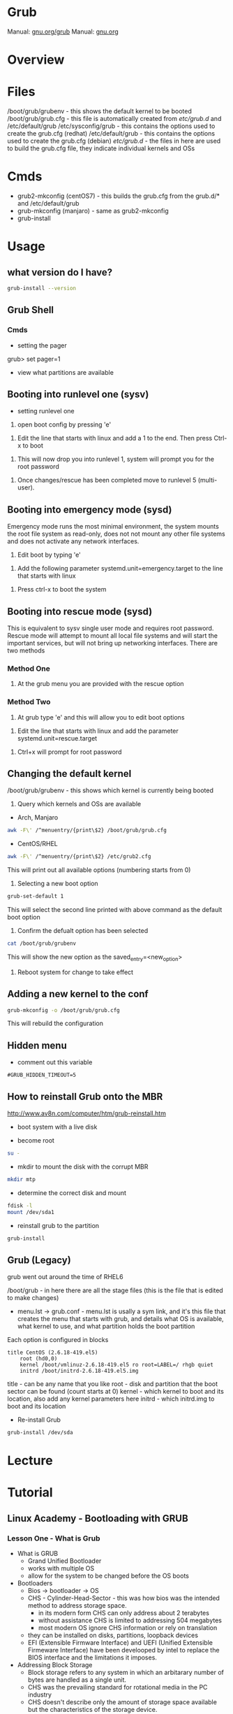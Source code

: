 #+TAGS: boot grub grub2 bootloader


* Grub
Manual: [[https://www.gnu.org/software/grub/manual/grub.html][gnu.org/grub]]
Manual: [[https://www.gnu.org/software/grub/manual/grub.html][gnu.org]]
* Overview
* Files
/boot/grub/grubenv - this shows the default kernel to be booted
/boot/grub/grub.cfg - this file is automatically created from /etc/grub.d/ and /etc/default/grub
/etc/sysconfig/grub - this contains the options used to create the grub.cfg (redhat)
/etc/default/grub - this contains the options used to create the grub.cfg (debian)
/etc/grub.d/ - the files in here are used to build the grub.cfg file, they indicate individual kernels and OSs

* Cmds
- grub2-mkconfig (centOS7) - this builds the grub.cfg from the grub.d/* and /etc/default/grub
- grub-mkconfig  (manjaro) - same as grub2-mkconfig
- grub-install

* Usage
** what version do I have?
#+BEGIN_SRC sh
grub-install --version
#+END_SRC

** Grub Shell
*** Cmds
- setting the pager
grub> set pager=1

- view what partitions are available
  
** Booting into runlevel one (sysv)
- setting runlevel one
1. open boot config by pressing 'e'

[[file://home/crito/Pictures/org/grub_runlevel_01.png]]

2. Edit the line that starts with linux and add a 1 to the end. Then press Ctrl-x to boot 
   
[[file://home/crito/Pictures/org/grub_runlevel_02.png]]

3. This will now drop you into runlevel 1, system will prompt you for the root password
   
[[file://home/crito/Pictures/org/grub_runlevel_03.png]]

4. Once changes/rescue has been completed move to runlevel 5 (multi-user).

** Booting into emergency mode (sysd)
Emergency mode runs the most minimal environment, the system mounts the root file system as read-only, does not not mount any other file systems and does not activate any network interfaces.
1. Edit boot by typing 'e'

[[file://home/crito/Pictures/org/grub_runlevel_01.png]]

2. Add the following parameter systemd.unit=emergency.target to the line that starts with linux
   
[[file://home/crito/Pictures/org/grub_runlevel_04.png]]

3. Press ctrl-x to boot the system
   
** Booting into rescue mode (sysd)
This is equivalent to sysv single user mode and requires root password. Rescue mode will attempt to mount all local file systems and will start the important services, but will not bring up networking interfaces.
There are two methods
*** Method One
1. At the grub menu you are provided with the rescue option

[[file://home/crito/Pictures/org/grub_runlevel_05.png]]

*** Method Two
1. At grub type 'e' and this will allow you to edit boot options

[[file://home/crito/Pictures/org/grub_runlevel_01.png]]

2. Edit the line that starts with linux and add the parameter systemd.unit=rescue.target 

[[file://home/crito/Pictures/org/grub_runlevel_06.png]]

3. Ctrl+x will prompt for root password
   
[[file://home/crito/Pictures/org/grub_runlevel_07.png]]

** Changing the default kernel
/boot/grub/grubenv - this shows which kernel is currently being booted

1. Query which kernels and OSs are available
- Arch, Manjaro
#+BEGIN_SRC sh
awk -F\' /^menuentry/{print\$2} /boot/grub/grub.cfg
#+END_SRC

- CentOS/RHEL
#+BEGIN_SRC sh
awk -F\' /^menuentry/{print\$2} /etc/grub2.cfg
#+END_SRC
This will print out all available options (numbering starts from 0)

2. Selecting a new boot option
#+BEGIN_SRC sh
grub-set-default 1
#+END_SRC
This will select the second line printed with above command as the default boot option

3. Confirm the defualt option has been selected
#+BEGIN_SRC sh
cat /boot/grub/grubenv
#+END_SRC
This will show the new option as the saved_entry=<new_option>

4. Reboot system for change to take effect

** Adding a new kernel to the conf
#+BEGIN_SRC sh
grub-mkconfig -o /boot/grub/grub.cfg
#+END_SRC
This will rebuild the configuration
** Hidden menu
- comment out this variable
#+BEGIN_EXAMPLE
#GRUB_HIDDEN_TIMEOUT=5
#+END_EXAMPLE

** How to reinstall Grub onto the MBR
http://www.av8n.com/computer/htm/grub-reinstall.htm
- boot system with a live disk
  
- become root
#+BEGIN_SRC sh
su -
#+END_SRC

- mkdir to mount the disk with the corrupt MBR
#+BEGIN_SRC sh
mkdir mtp
#+END_SRC

- determine the correct disk and mount
#+BEGIN_SRC sh
fdisk -l
mount /dev/sda1
#+END_SRC

- reinstall grub to the partition
#+BEGIN_SRC sh
grub-install
#+END_SRC

** Grub (Legacy)
grub went out around the time of RHEL6

/boot/grub - in here there are all the stage files (this is the file that is edited to make changes)
  - menu.lst -> grub.conf - menu.lst is usally a sym link, and it's this file that creates the menu that starts with grub, and details what OS is available, what kernel to use, and what partition holds the boot partition
  
Each option is configured in blocks
#+BEGIN_EXAMPLE
title CentOS (2.6.18-419.el5)
	root (hd0,0)
	kernel /boot/vmlinuz-2.6.18-419.el5 ro root=LABEL=/ rhgb quiet
	initrd /boot/initrd-2.6.18-419.el5.img
#+END_EXAMPLE
title - can be any name that you like
root  - disk and partition that the boot sector can be found (count starts at 0)
kernel - which kernel to boot and its location, also add any kernel parameters here
initrd - which initrd.img to boot and its location

- Re-install Grub
#+BEGIN_SRC sh
grub-install /dev/sda
#+END_SRC

* Lecture
* Tutorial
** Linux Academy - Bootloading with GRUB
*** Lesson One - What is Grub

- What is GRUB
  - Grand Unified Bootloader
  - works with multiple OS
  - allow for the system to be changed before the OS boots
    
- Bootloaders
  - Bios -> bootloader -> OS
  - CHS - Cylinder-Head-Sector - this was how bios was the intended method to address storage space.
    - in its modern form CHS can only address about 2 terabytes
    - without assistance CHS is limited to addressing 504 megabytes
    - most modern OS ignore CHS information or rely on translation
  - they can be installed on disks, partitions, loopback devices
  - EFI (Extensible Firmware Interface) and UEFI (Unified Extensible Firmeware Interface) have been develooped by intel to replace the BIOS interface and the limitations it imposes.
  

- Addressing Block Storage
  - Block storage refers to any system in which an arbitarary number of bytes are handled as a single unit.
  - CHS was the prevailing standard for rotational media in the PC industry
  - CHS doesn't describe only the amount of storage space available but the characteristics of the storage device.
  - CHS is limited by design.
    
- Cylinders, Sectors and Tracks
  
[[file://home/crito/Pictures/org/cylinder_sector_track.png]]
      
- Cylinders and Sectors (Vertical)
  
[[file://home/crito/Pictures/org/cylinders_sector_vertical.png]]

- Why use CHS
  - CHS came into play to meet the needs of IBM's hardware. Beacause of the design of the PC BIOS and MS-DOS's dependence of BIOS, CHS addressin was a must.
  - CPU expected boot code in teh exact location in RAM at every boot. In like manner, BIOS expected the boot code reside in the exact same location on every storage device.
  - BIOS still reports CHS information but this is mostly ignored now.
  - CHS-dependent sys must take care when accessing sectors beyound the 504MB threshold on any device.
    
- Moving past CHS
  - LBA (Logical Block Addressing)
  - ZBR (Zoned Bit Recording)
    - Each track numbers the sectors within it sequentially. 
    - The first sector of each track starts at 0.
  - Solid-State Devices

*** Lesson Two - Legacy Grub: Adding Boot Parameters
    
- Paritions
  - Most disks provide for the storage space to be divided into multiple parts.
  - Individual parts are called partitions and are used for a variety of purposes.
    
  MBR(Master Boot Record)
    - has limitations apart from those associated with BIOS and CHS addressing
    - Partitions must always start on a track boundary and end on a cylinder boundary
    - MBR devices report 512-byte sector sizes, even if the device actually uses 4k sectors, which can lead to degraded performance.
    - If a drive has more than one partition, the bootable partition must be marked "active"
    - A small amount of empty space is left between the first sector of the drive and the first sector of the first partition.
    - Partitions may be labelled, but primarily their number is used to identify them.
      
  GPT(Gobally unique Partition Table)
    - Compatible with (U)EFI
    - A reserved EFI partition used to boot the system
    - Sequential addressing using LBA or ZBR schemes
    - up to 128 primary partitions
    - Recognizes the actual sector size of the block devices(512 or 4K)
    - Uses PMBR(Protective Master Boot Record)
      - embeds a backward-compatible MBR into the boot secotr to enable booting on BIOS-based computers
      - PMBR prevents disk utilitires which are not GPT-aware from destroying the GPT partition
    - On systems which use BIOS, hybrid MBR code is installed, which allows the recognition of GPT partitions, this code must not presume sectors are 512 bytes in size
    - Partitions may be labelled but are identified by a UUID
      
    
- Adding Boot Parameters
  - Legacy Grub
    - changes to GRUB's config should be made in one of the following files
      - /etc/grub.conf
      - /boot/grub/grub.conf
	
    - legacy GRUB symlinks the following files to /boot/grub/grub.conf for compatibility reasons
      - /etc/grub.conf
      - /boot/grub/menu.lst
	




*** Lesson Three - GRUB2 - Adding Boot Parameters
    
- Adding boot parameers
  - /etc/sysconfig/grub - redhat/centos grub config location
  - /etc/deault/grub - debian/arch grub config location
  - /etc/grub.d/ - script files
    
  - The configuration does not take effect until the /etc/grub2.cfg (for BIOS systems) or /etc/grub2-efi.cfg (for EFI systems) has been updated.
  - updating the GRUB2 configuration can be done using the "grub2-mkconfig" command
  - edititing the grub.cfg manually is not recommened

*** Lesson Four - Chainloading and Dual-Booting
    
- Dual-Booting
  - GRUB can be used to load other bootloaders and to boot non-Linux OS
  - If installing Windows after Linux, be aware that Windows will write over the bootloader configuration, which may have to be installed from scratch.
    
  - windows requires
    insmod part_gpt
    insmod fat
    
*** Lesson Five - Using the GRUB Command Line Interface
    
- first thing make sure that pager value is set to 1
#+BEGIN_EXAMPLE
grub> set pager=1
#+END_EXAMPLE
this makesure that text will hold on each screen until instructed to move to next page

- list bootable devices
#+BEGIN_EXAMPLE
grub> ls
#+END_EXAMPLE
(hd0) (hd0,msdos3) (hd0,msdos2) (hd0,msdos1)

hd = disk
msdos = partition

- setting root
#+BEGIN_EXAMPLE
set root='hd0,msdos1'
#+END_EXAMPLE
this sets hd0,msdos1 as the root partition

- HINT
  - this provide a way to search for information from disks, partitions
    
- view all partitions and information
#+BEGIN_EXAMPLE
grub> ls -all
#+END_EXAMPLE

- booting into linux
#+BEGIN_EXAMPLE
grub> set root='hd0,msdos2'
grub> set boot='hd0,msdos1'
grub> linux /vmlinuz root='hd0,msdos2'
#+END_EXAMPLE

* Books
* Links
[[https://www.linux.com/learn/how-rescue-non-booting-grub-2-linux][How to Rescue a Non-Booting GRUB 2 on Linux]]
[[https://opensource.com/article/17/3/introduction-grub2-configuration-linux?sc_cid=70160000001273HAAQ][An Introduction to GRUB2 configuration for your Linux machine]]
